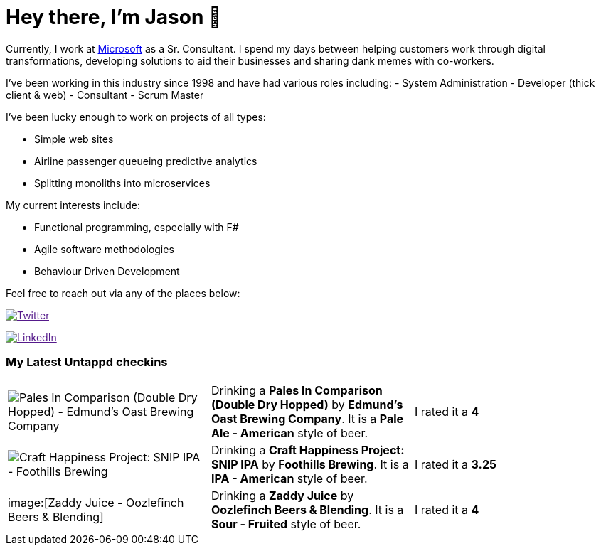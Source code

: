 ﻿# Hey there, I'm Jason 👋

Currently, I work at https://microsoft.com[Microsoft] as a Sr. Consultant. I spend my days between helping customers work through digital transformations, developing solutions to aid their businesses and sharing dank memes with co-workers. 

I've been working in this industry since 1998 and have had various roles including: 
- System Administration
- Developer (thick client & web)
- Consultant
- Scrum Master

I've been lucky enough to work on projects of all types:

- Simple web sites
- Airline passenger queueing predictive analytics
- Splitting monoliths into microservices

My current interests include:

- Functional programming, especially with F#
- Agile software methodologies
- Behaviour Driven Development

Feel free to reach out via any of the places below:

image:https://img.shields.io/twitter/follow/jtucker?style=flat-square&color=blue["Twitter",link="https://twitter.com/jtucker]

image:https://img.shields.io/badge/LinkedIn-Let's%20Connect-blue["LinkedIn",link="https://linkedin.com/in/jatucke]

### My Latest Untappd checkins

|====
// untappd beer
| image:https://untappd.akamaized.net/photos/2021_07_11/e157d8374565a74fc599544332c470f9_200x200.jpg[Pales In Comparison (Double Dry Hopped) - Edmund's Oast Brewing Company] | Drinking a *Pales In Comparison (Double Dry Hopped)* by *Edmund's Oast Brewing Company*. It is a *Pale Ale - American* style of beer. | I rated it a *4*
| image:https://untappd.akamaized.net/photos/2021_07_11/c7e512cc3afec7012a5ffb6a42382113_200x200.jpg[Craft Happiness Project: SNIP IPA - Foothills Brewing] | Drinking a *Craft Happiness Project: SNIP IPA* by *Foothills Brewing*. It is a *IPA - American* style of beer. | I rated it a *3.25*
| image:[Zaddy Juice - Oozlefinch Beers & Blending] | Drinking a *Zaddy Juice* by *Oozlefinch Beers & Blending*. It is a *Sour - Fruited* style of beer. | I rated it a *4*
// untappd end